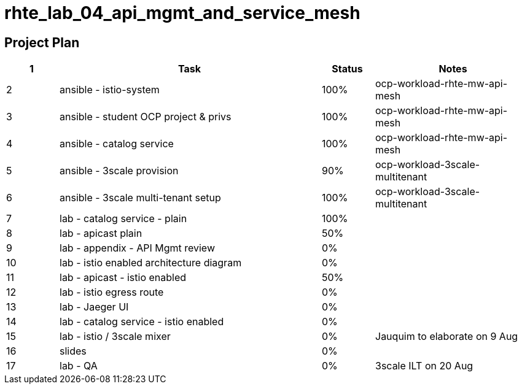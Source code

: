 = rhte_lab_04_api_mgmt_and_service_mesh

== Project Plan

[width="100%",cols="1,5,1,3"options="header"]
|==========================
| 1 |Task                                          |   Status   |     Notes
| 2 |ansible - istio-system                        |   100%     | ocp-workload-rhte-mw-api-mesh
| 3 |ansible - student OCP project & privs         |   100%     | ocp-workload-rhte-mw-api-mesh
| 4 |ansible - catalog service                     |   100%     | ocp-workload-rhte-mw-api-mesh
| 5 |ansible - 3scale provision                    |   90%      | ocp-workload-3scale-multitenant
| 6 |ansible - 3scale multi-tenant setup           |   100%     | ocp-workload-3scale-multitenant
| 7 |lab - catalog service - plain                 |   100%     |
| 8 |lab - apicast plain                           |   50%      |
| 9 |lab - appendix - API Mgmt review              |   0%       |
| 10 |lab - istio enabled architecture diagram     |   0%       |
| 11|lab - apicast - istio enabled                 |   50%      |
| 12|lab - istio egress route                      |   0%       |
| 13|lab - Jaeger UI                               |   0%       |
| 14|lab - catalog service - istio enabled         |   0%      |
| 15|lab - istio / 3scale mixer                    |   0%       | Jauquim to elaborate on 9 Aug
| 16|slides                                        |   0%       |
| 17|lab - QA                                      |   0%       | 3scale ILT on 20 Aug
|==========================

